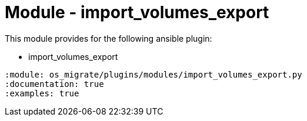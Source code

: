= Module - import_volumes_export

This module provides for the following ansible plugin:

* import_volumes_export

[ansibleautoplugin]
----
:module: os_migrate/plugins/modules/import_volumes_export.py
:documentation: true
:examples: true
----

